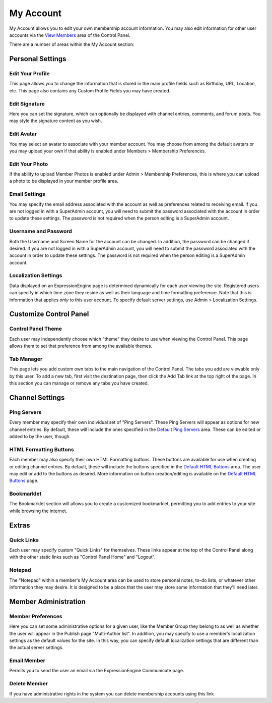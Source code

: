My Account
==========

My Account allows you to edit your own membership account information.
You may also edit information for other user accounts via the `View
Members <../members/view_members.html>`_ area of the Control Panel.

|My Account|

There are a number of areas within the My Account section:

Personal Settings
-----------------

Edit Your Profile
~~~~~~~~~~~~~~~~~

This page allows you to change the information that is stored in the
main profile fields such as Birthday, URL, Location, etc. This page also
contains any Custom Profile Fields you may have created.

Edit Signature
~~~~~~~~~~~~~~

Here you can set the signature, which can optionally be displayed with
channel entries, comments, and forum posts. You may style the signature
content as you wish.

Edit Avatar
~~~~~~~~~~~

You may select an avatar to associate with your member account. You may
choose from among the default avatars or you may upload your own if that
ability is enabled under Members > Membership Preferences.

Edit Your Photo
~~~~~~~~~~~~~~~

If the ability to upload Member Photos is enabled under Admin >
Membership Preferences, this is where you can upload a photo to be
displayed in your member profile area.

Email Settings
~~~~~~~~~~~~~~

You may specify the email address associated with the account as well as
preferences related to receiving email. If you are not logged in with a
SuperAdmin account, you will need to submit the password associated with
the account in order to update these settings. The password is not
required when the person editing is a SuperAdmin account.

Username and Password
~~~~~~~~~~~~~~~~~~~~~

Both the Username and Screen Name for the account can be changed. In
addition, the password can be changed if desired. If you are not logged
in with a SuperAdmin account, you will need to submit the password
associated with the account in order to update these settings. The
password is not required when the person editing is a SuperAdmin
account.

Localization Settings
~~~~~~~~~~~~~~~~~~~~~

Data displayed on an ExpressionEngine page is determined dynamically for
each user viewing the site. Registered users can specify in which time
zone they reside as well as their language and time formatting
preference. Note that this is information that applies *only* to this
user account. To specify default server settings, use Admin >
Localization Settings.

Customize Control Panel
-----------------------

Control Panel Theme
~~~~~~~~~~~~~~~~~~~

Each user may independently choose which "theme" they desire to use when
viewing the Control Panel. This page allows them to set that preference
from among the available themes.

Tab Manager
~~~~~~~~~~~

This page lets you add custom own tabs to the main navigation of the
Control Panel. The tabs you add are viewable only by this user. To add a
new tab, first visit the destination page, then click the Add Tab link
at the top right of the page. In this section you can manage or remove
any tabs you have created.

Channel Settings
----------------

Ping Servers
~~~~~~~~~~~~

Every member may specify their own individual set of "Ping Servers".
These Ping Servers will appear as options for new channel entries. By
default, these will include the ones specified in the `Default Ping
Servers <../admin/default_ping_servers.html>`_ area. These
can be edited or added to by the user, though.

HTML Formatting Buttons
~~~~~~~~~~~~~~~~~~~~~~~

Each member may also specify their own HTML Formatting buttons. These
buttons are available for use when creating or editing channel entries.
By default, these will include the buttons specified in the `Default
HTML Buttons <../admin/default_html_buttons.html>`_ area.
The user may edit or add to the buttons as desired. More information on
button creation/editing is available on the `Default HTML
Buttons <../admin/default_html_buttons.html>`_ page.

Bookmarklet
~~~~~~~~~~~

The Bookmarklet section will allows you to create a customized
bookmarklet, permitting you to add entries to your site while browsing
the internet.

Extras
------

Quick Links
~~~~~~~~~~~

Each user may specify custom "Quick Links" for themselves. These links
appear at the top of the Control Panel along with the other static links
such as "Control Panel Home" and "Logout".

Notepad
~~~~~~~

The "Notepad" within a member's My Account area can be used to store
personal notes, to-do lists, or whatever other information they may
desire. It is designed to be a place that the user may store some
information that they'll need later.

Member Administration
---------------------

Member Preferences
~~~~~~~~~~~~~~~~~~

Here you can set some administrative options for a given user, like the
Member Group they belong to as well as whether the user will appear in
the Publish page "Multi-Author list". In addition, you may specify to
use a member's localization settings as the default values for the site.
In this way, you can specify default localization settings that are
different than the actual server settings.

Email Member
~~~~~~~~~~~~

Permits you to send the user an email via the ExpressionEngine
Communicate page.

Delete Member
~~~~~~~~~~~~~

If you have administrative rights in the system you can delete
membership accounts using this link

.. |My Account| image:: ../../images/my_account.png
